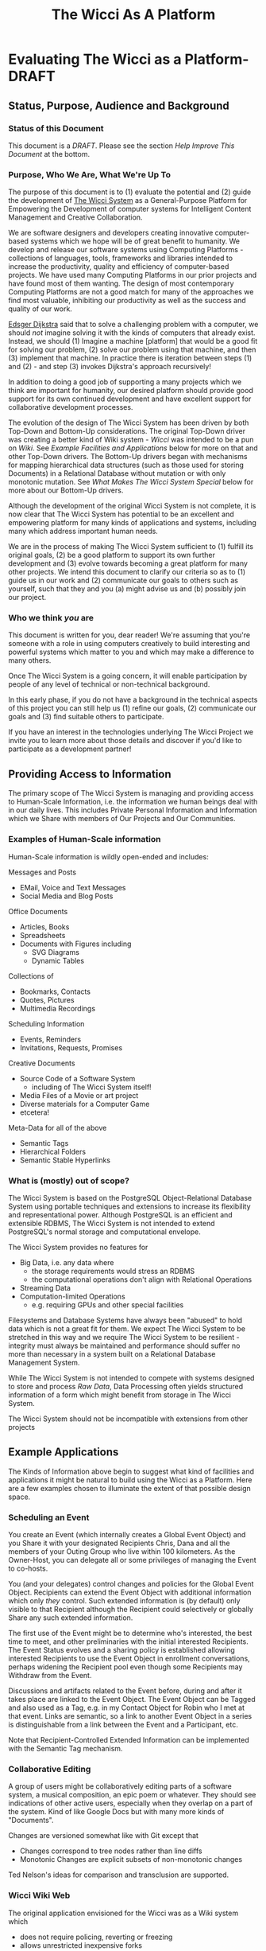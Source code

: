 #+title: The Wicci As A Platform
* Evaluating The Wicci as a Platform- DRAFT
** Status, Purpose, Audience and Background
*** Status of this Document

This document is a /DRAFT/. Please see the section /Help Improve This Document/
at the bottom.

*** Purpose, Who We Are, What We're Up To

The purpose of this document is to (1) evaluate the potential and (2) guide the
development of [[https://gregdavidson.github.io/wicci-core-S0_lib/][The Wicci System]] as a General-Purpose Platform for Empowering the
Development of computer systems for Intelligent Content Management and Creative
Collaboration.

We are software designers and developers creating innovative computer-based
systems which we hope will be of great benefit to humanity. We develop and
release our software systems using Computing Platforms - collections of
languages, tools, frameworks and libraries intended to increase the
productivity, quality and efficiency of computer-based projects. We have used
many Computing Platforms in our prior projects and have found most of them
wanting. The design of most contemporary Computing Platforms are not a good
match for many of the approaches we find most valuable, inhibiting our
productivity as well as the success and quality of our work.

[[https://en.wikipedia.org/wiki/Edsger_W._Dijkstra][Edsger Dijkstra]] said that to solve a challenging problem with a computer, we
should /not/ imagine solving it with the kinds of computers that already exist.
Instead, we should (1) Imagine a machine [platform] that would be a good fit for
solving our problem, (2) solve our problem using that machine, and then (3)
implement that machine. In practice there is iteration between steps (1) and
(2) - and step (3) invokes Dijkstra's approach recursively!

In addition to doing a good job of supporting a many projects which we think are
important for humanity, our desired platform should provide good support for
its own continued development and have  excellent support for collaborative
development processes.

The evolution of the design of The Wicci System has been driven by both Top-Down
and Bottom-Up considerations. The original Top-Down driver was creating a better
kind of Wiki system - /Wicci/ was intended to be a pun on /Wiki/. See /Example
Facilities and Applications/ below for more on that and other Top-Down drivers.
The Bottom-Up drivers began with mechanisms for mapping hierarchical data
structures (such as those used for storing Documents) in a Relational Database
without mutation or with only monotonic mutation. See /What Makes The Wicci
System Special/ below for more about our Bottom-Up drivers.

Although the development of the original Wicci System is not complete, it is now
clear that The Wicci System has potential to be an excellent and empowering
platform for many kinds of applications and systems, including many which
address important human needs.

We are in the process of making The Wicci System sufficient to (1) fulfill its
original goals, (2) be a good platform to support its own further development
and (3) evolve towards becoming a great platform for many other projects. We
intend this document to clarify our criteria so as to (1) guide us in our work
and (2) communicate our goals to others such as yourself, such that they and you
(a) might advise us and (b) possibly join our project.

*** Who we think /you/ are

This document is written for you, dear reader! We're assuming that you're
someone with a role in using computers creatively to build interesting and
powerful systems which matter to you and which may make a difference to many
others.

Once The Wicci System is a going concern, it will enable participation by people
of any level of technical or non-technical background.

In this early phase, if you do not have a background in the technical aspects of
this project you can still help us (1) refine our goals, (2) communicate our
goals and (3) find suitable others to participate.

If you have an interest in the technologies underlying The Wicci Project we
invite you to learn more about those details and discover if you'd like to
participate as a development partner!

** Providing Access to Information

The primary scope of The Wicci System is managing and providing access to
Human-Scale Information, i.e. the information we human beings deal with in our
daily lives. This includes Private Personal Information and Information which we
Share with members of Our Projects and Our Communities.

*** Examples of Human-Scale information

Human-Scale information is wildly open-ended and includes:

Messages and Posts
- EMail, Voice and Text Messages
- Social Media and Blog Posts
 
Office Documents
- Articles, Books
- Spreadsheets
- Documents with Figures including
  - SVG Diagrams
  - Dynamic Tables

Collections of
- Bookmarks, Contacts
- Quotes, Pictures
- Multimedia Recordings

Scheduling Information
- Events, Reminders
- Invitations, Requests, Promises

Creative Documents
- Source Code of a Software System
  - including of The Wicci System itself!
- Media Files of a Movie or art project
- Diverse materials for a Computer Game
- etcetera!

Meta-Data for all of the above
- Semantic Tags
- Hierarchical Folders
- Semantic Stable Hyperlinks

*** What is (mostly) out of scope?

The Wicci System is based on the PostgreSQL Object-Relational Database System
using portable techniques and extensions to increase its flexibility and
representational power. Although PostgreSQL is an efficient and extensible RDBMS,
The Wicci System is not intended to extend PostgreSQL's normal storage and
computational envelope.

The Wicci System provides no features for
- Big Data, i.e. any data where
  - the storage requirements would stress an RDBMS
  - the computational operations don't align with Relational Operations
- Streaming Data
- Computation-limited Operations
  - e.g. requiring GPUs and other special facilities

Filesystems and Database Systems have always been "abused" to hold data which is
not a great fit for them. We expect The Wicci System to be stretched in this way
and we require The Wicci System to be resilient - integrity must always be
maintained and performance should suffer no more than necessary in a system
built on a Relational Database Management System.

While The Wicci System is not intended to compete with systems designed to store
and process /Raw Data/, Data Processing often yields structured information of a
form which might benefit from storage in The Wicci System.

The Wicci System should not be incompatible with extensions from other projects


** Example Applications

The Kinds of Information above begin to suggest what kind of facilities and
applications it might be natural to build using the Wicci as a Platform. Here
are a few examples chosen to illuminate the extent of that possible design
space.

*** Scheduling an Event

You create an Event (which internally creates a Global Event Object) and you
Share it with your designated Recipients Chris, Dana and all the members of your
Outing Group who live within 100 kilometers. As the Owner-Host, you can delegate
all or some privileges of managing the Event to co-hosts.

You (and your delegates) control changes and policies for the Global Event Object.
Recipients can extend the Event Object with additional information which only
/they/ control. Such extended information is (by default) only visible to
that Recipient although the Recipient could selectively or globally Share
any such extended information.

The first use of the Event might be to determine who's interested, the best time
to meet, and other preliminaries with the initial interested Recipients. The
Event Status evolves and a sharing policy is established allowing interested
Recipients to use the Event Object in enrollment conversations, perhaps widening
the Recipient pool even though some Recipients may Withdraw from the Event.

Discussions and artifacts related to the Event before, during and after it takes
place are linked to the Event Object. The Event Object can be Tagged and also
used as a Tag, e.g. in my Contact Object for Robin who I met at that event. Links
are semantic, so a link to another Event Object in a series is distinguishable
from a link between the Event and a Participant, etc.

Note that Recipient-Controlled Extended Information can be implemented with the
Semantic Tag mechanism.

*** Collaborative Editing

A group of users might be collaboratively editing parts of a software system, a
musical composition, an epic poem or whatever. They should see indications of
other active users, especially when they overlap on a part of the system. Kind
of like Google Docs but with many more kinds of "Documents".

Changes are versioned somewhat like with Git except that
- Changes correspond to tree nodes rather than line diffs
- Monotonic Changes are explicit subsets of non-monotonic changes

Ted Nelson's ideas for comparison and transclusion are supported.

*** Wicci Wiki Web

The original application envisioned for the Wicci was as a Wiki system which
- does not require policing, reverting or freezing
- allows unrestricted inexpensive forks
- supports easy intelligent merges of contributed changes

[[https://gregdavidson.github.io/wicci-doc/Diagrams/wicci.png][Wicci WIki Use Case Diagram]]

*** Contacts and Connections

The following sounds very complicated when I read it. I have a design for how
using these Connections would appear to the users (the Contacts) which would
have it all seem simple and natural. I ask for your patience with this
expression of the model!

I want to have Connections with Contacts which are easy to share, easy to use,
easy to control and update and which do not reveal any of my (or anyone else's)
personal information! When a Connection has only one other Contact and vice
versa, they will seem to be one entity but it's possible to have more than one
Contact as part of one Connection and/or to have more than one Connection
reaching the same Contact.

When I Create or Extend a Connection with a Contact I'd like the Connection to
act as a proxy for any use of it, connecting us without revealing how that
connection is being achieved. Often connections will be achieved by sharing
Wicci Documents, but it should be possible for users to specify alternate
methods such as an EMail address, Signal, etc.

Anyone sharing a Connection should be able to specify policies and constraints
for how they can be contacted. I might allow some Contacts to send me a priority
alert or ring my cellphone at any time - without revealing my cellphone number.
Other contacts might only be able to send me messages and I might or might not
allow them to assign a priority and/or allow them to track whether I've read
their message. Messages from some Contacts will go to a human or automated
assistant rather than directly to me.

Connections Channels should include realtime channels such as alerts, audio and
audiovisual connections (including conferencing). Most Channels would be
non-realtime, such as threaded messaging. A possible Channel might be physical
letter and package delivery. I might allow trusted Contacts to know my postal
address and to send me things without an OK while other Contacts would have to
request permission for each item and get a per-item authorization code and the
address of a remailing service. You can imagine other policies.

Anyone sharing a Connection should be able to change or withdraw any or all of
their Connection Channels, from specified people, roles, organizations or
groups, or everyone sharing the Connection. If someone removes all of their
Channels from a Connection they may still exist as a Tag which is associated
with their former Contacts' information.

A Connection can connect me with one or more people or organizations. A
Connection and the Contact(s) within it (more often just the latter) will
typically have metadata such as a Name, Organization, Job Position, etc.
associated with it, plus associated information such as notes, pictures, etc.
Whatever is mutually acceptable when the contact is created, including
pseudonyms.

I'll typically find Contacts (and associated Connections) using the metadata
associated with them. They can change any metadata they previously gave me, but
I can search on the old or new metadata. I can add any other metadata, e.g.
alternate Names, Tags, Folders (Tags which are part of Hierarchies) as well as
Notes and Links to a Connection or any Contact within it. Anything I add can be
kept private to me or it can be shared so as to be available to others. And with
the Wicci Model, we can collaboratively improve any associated data or metadata.

*** Posting to a Blog 

I can Post to any of my Blogs and control the Visibility and Notification of the Post.  I will often use
Categories (sets of Tags) to specify who can see a Post and/or who should be Notified of the Post.

The Wicci Model potentially allows everyone with access to a Post to comment on the Post and collaboratively 
improve the content and associated metadata (notes, tags, etc.) of the Post.  Improvements are non-destructive, 
always starting with creating (and optionally sharing) alternative Views of Content or Metadata.

*** Inspiration and Ideas

** Inspiration Sources

- [[https://en.wikipedia.org/wiki/Ted_Nelson][Ted Nelson]]
  - Literary Machines
  - [[https://en.wikipedia.org/wiki/Computer_Lib/Dream_Machines][Dream Machines]]
  - [[https://en.wikipedia.org/wiki/Transclusion][Transclusion]]
  - Fantics
  - Visual Diffs
  - Expanding/Contracting Detail Levels
- [[https://en.wikipedia.org/wiki/Croquet_Project][Open Croquet]] et al 
- Vanevar Bush
  - [[https://en.wikipedia.org/wiki/Vannevar_Bush#Memex_concept][Memex Concept]] - 1930's
  - [[https://en.wikipedia.org/wiki/As_We_May_Think][As We May Think essay]] - 1945
- [[https://dougengelbart.org][Doug]] [[https://en.wikipedia.org/wiki/Douglas_Engelbart][Englebart]]
  - Augmentation of Intellect
  - [[https://en.wikipedia.org/wiki/The_Mother_of_All_Demos][The Mother of All Demos]] - 1968 
- [[https://en.wikipedia.org/wiki/Sketchpad][SketchPad]] 1963 by Ivan Sutherland
- [[https://en.wikipedia.org/wiki/ThingLab][ThingLab]] 1976 by Alan Borning
  - [[http://www.cdglabs.org/thinglab/][Thinglab running in a browser]]
  - [[http://constraints.cs.washington.edu/ui/thinglab-tr.pdf][ThingLab Tech Report]]
  - [[http://videosrv14.cs.washington.edu/info/videos/mp4/general/ThingLab_Alan_Borning.mp4][ThingLab Demo Video]]

What are some more ideas and inspirations which would help us imagine what's possible?

** What Makes The Wicci System Special

The Wicci System is designed to create Communities where people Engage-With,
Share and Improve High-Quality Content and Services. The Wicci System is split
into two major parts (1) a Graphical User Interface running in a modern Web
Browser and (2) a back-end running inside a PostgreSQL Relational Database
Management Server (RDBMS).

Relational Database Management Systems (RDBMSs) and Relational Programming (via
SQL or other Relational Languages) are extraordinarily flexible, general and
elegant tools for storing and utilizing information. Most modern General-Purpose
Computing Platforms encourage developers to make use of RDBMSs in very limited
ways and they encourage developers to not learn SQL but rather to have the
Platform auto-generate it from a non-Relational source. This aversion to fully
embracing the power of Relational Systems is result of a myth that Relational
Systems do not support general (Turing Machine equivalent) computing and have a
limited set of datatypes and operators - all of which has been false for at
least 30 years, at least in the better RDBMSs.

By implementing The Wicci System's Back-End /inside/ of PostgreSQL, The Wicci
System leverages the Relational Model more than any other platform. PostgreSQL
has a highly extensible architecture and The Wicci System exploits this to allow
the Relational Model to be used more generally. The Wicci Back-End is at an
advanced stage of development.

The Wicci Front-End is intended to be lightweight, exploiting the power of the
Back-End to off-load complexity from the Front-End as much as possible, i.e.
when funcionality and decent performance does not require adding more code to
the Front-End. The Wicci Front-End is in the process of a re-design.

the Wicci System Provides
- Web Browser support for
  - Multimedia Content
  - a Graphical User Interface
- Database Integration for 
  - Persistence, Integrity, Scaling
  - Declarative Programming
  - Command & Control via SQL
- Database Extensions for
  - Metaprogramming
  - Monotonic Storage
  - Generic Operators
  - Open-Ended Document Types

And the *Killer feature*:
- Lightweight revisions called "views"
- Easily Fork, Share, Merge any content!
- Better and easier than Git!

Content Owners can 
- Control all official views
- Accept all or part of user-contributions
- Delegate selective authority to administrators
 
Users can
- Create alternative views
- Share, merge and contribute their alternative views
- Limited only by Content Owner Copyright

Views can contain diverse kinds of documents, including
- Web Pages
- Office Documents 
- Multimedia Content
- Dynamic Content
- Source Code 

Additional Features
- Language-Independent Hierarchical Symbols
- Semantic Tagging
- Semantic First-Class Links
  - Broken Links impossible
- Active DB Views
  - Table Figures in "Word Processor" Documents 
  - Spreadsheets in "Spreadsheet" Documents

The Wicci System uses a fair amount of SQL (and a little bit of C) code to add
these valuable features, making it in some ways more complex than an unenhanced
RDBMS. In another way, however, The Wicci System is simpler than most systems
using RDBMSs. Most systems based on RDBMSs make frequent use of the
non-monotonic UPDATE and DELETE operations - equivalent to altering and tearing
pages out of ledger books. Instead, the architecture of The Wicci System
supports and encourages monotonicity. Monotonicity protects information from
being lost or corrupted and makes operations simpler and more scaleable.

** Internal Notes

The subsections here are linked from other parts of the document by NAME - so if
you change the name of any of these subsections be sure and change the links to
them as well!

*** Help Improve This Document

Some parts of this document may be too detailed and either need to be condensed
or provided with a tl;dr summary. Other parts may be too brief or are unclear
and require expansion. There is may be missing material needed to bridge some of
the parts. There is material which could be added to make this document better!
Your assistance can make a difference!

It would be great to sharpen the Case for Action!

The source of this document is an [[https://orgmode.org][OrgMode]] textfile hosted in a [[https://github.com/GregDavidson/new-rfcs][GitHub
Repository]]. Any other formats have been generated from the OrgMode source with a
one-way transformation, so please direct improvements to the OrgMode source lest
they be lost when the secondary documents are regenerated.

OrgMode can be edited by any text editor or directly on GitHub, although its
full power is only available when using [[https://www.gnu.org/software/emacs/][The Emacs Text Editor]]. Because of their
complexity and limitations, and despite their extraordinary power, we look
forward to replacing OrgMode and Emacs with The Wicci System as soon as
possible!

Many if not most of the /italicized/ terms in the document should become foreign
hyperlinks. The acronyms should be glossed, e.g. with hovers, popups or links.

We would love your assistance in making this document better for people like
you! To that end, please feel free to use [[https://github.com/][GitHub]] to post issues, to fork and
improve this document and to send us those improvements via pull requests!
